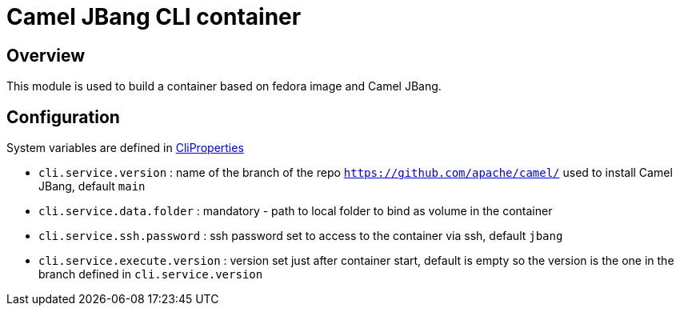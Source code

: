 :image-name: fedora
:config-class: src/test/java/org/apache/camel/test/infra/cli/common/CliProperties.java

= Camel JBang CLI container

== Overview

This module is used to build a container based on {image-name} image and Camel JBang.

== Configuration

System variables are defined in link:{config-class}[CliProperties]

 - `cli.service.version` : name of the branch of the repo `https://github.com/apache/camel/` used to install Camel JBang, default `main`
 - `cli.service.data.folder` : mandatory - path to local folder to bind as volume in the container
 - `cli.service.ssh.password` : ssh password set to access to the container via ssh, default `jbang`
 - `cli.service.execute.version` : version set just after container start, default is empty so the version is the one in the branch defined in `cli.service.version`

